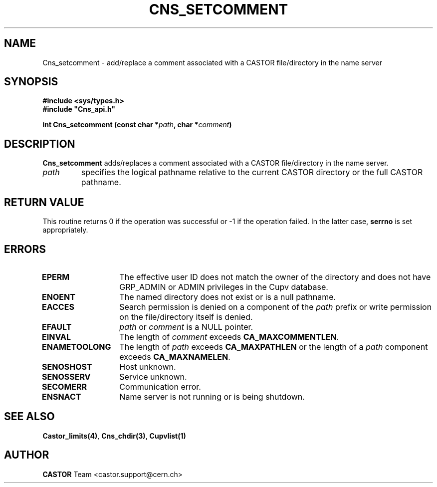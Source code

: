 .\" Copyright (C) 2000-2002 by CERN/IT/PDP/DM
.\" All rights reserved
.\"
.TH CNS_SETCOMMENT 3 "$Date: 2008/05/05 13:08:53 $" CASTOR "Cns Library Functions"
.SH NAME
Cns_setcomment \- add/replace a comment associated with a CASTOR file/directory in the name server
.SH SYNOPSIS
.B #include <sys/types.h>
.br
\fB#include "Cns_api.h"\fR
.sp
.BI "int Cns_setcomment (const char *" path ,
.BI "char *" comment )
.SH DESCRIPTION
.B Cns_setcomment
adds/replaces a comment associated with a CASTOR file/directory in the
name server.
.TP
.I path
specifies the logical pathname relative to the current CASTOR directory or
the full CASTOR pathname.
.SH RETURN VALUE
This routine returns 0 if the operation was successful or -1 if the operation
failed. In the latter case,
.B serrno
is set appropriately.
.SH ERRORS
.TP 1.3i
.B EPERM
The effective user ID does not match the owner of the directory and
does not have GRP_ADMIN or ADMIN privileges in the Cupv database.
.TP
.B ENOENT
The named directory does not exist or is a null pathname.
.TP
.B EACCES
Search permission is denied on a component of the
.I path
prefix or write permission on the file/directory itself is denied.
.TP
.B EFAULT
.I path
or
.I comment
is a NULL pointer.
.TP
.B EINVAL
The length of
.I comment
exceeds
.BR CA_MAXCOMMENTLEN .
.TP
.B ENAMETOOLONG
The length of
.I path
exceeds
.B CA_MAXPATHLEN
or the length of a
.I path
component exceeds
.BR CA_MAXNAMELEN .
.TP
.B SENOSHOST
Host unknown.
.TP
.B SENOSSERV
Service unknown.
.TP
.B SECOMERR
Communication error.
.TP
.B ENSNACT
Name server is not running or is being shutdown.
.SH SEE ALSO
.BR Castor_limits(4) ,
.BR Cns_chdir(3) ,
.B Cupvlist(1)
.SH AUTHOR
\fBCASTOR\fP Team <castor.support@cern.ch>
